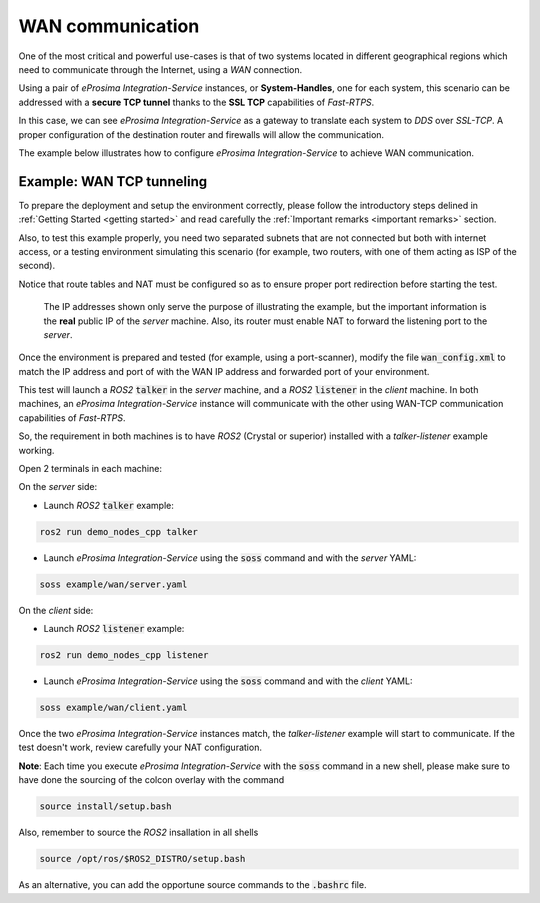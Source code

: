 WAN communication
=================

One of the most critical and powerful use-cases is that of two systems located in different geographical regions
which need to communicate through the Internet, using a *WAN* connection.

Using a pair of *eProsima Integration-Service* instances, or **System-Handles**, one for each system,
this scenario can be addressed with a **secure TCP tunnel** thanks to the **SSL TCP** capabilities of *Fast-RTPS*.

.. image:: WAN.png

In this case, we can see *eProsima Integration-Service* as a gateway to translate each system to *DDS* over
*SSL-TCP*. A proper configuration of the destination router and firewalls will allow the communication.

The example below illustrates how to configure *eProsima Integration-Service* to achieve WAN communication.


Example: WAN TCP tunneling
^^^^^^^^^^^^^^^^^^^^^^^^^^

To prepare the deployment and setup the environment correctly, please follow the introductory steps delined in
:ref:`Getting Started <getting started>` and read carefully the :ref:`Important remarks <important remarks>`
section.

Also, to test this example properly, you need two separated subnets that are not connected but both with internet access,
or a testing environment simulating this scenario (for example, two routers, with one of them acting as
ISP of the second).

Notice that route tables and NAT must be configured so as to ensure proper port redirection before starting the test.

.. figure:: WAN_example.png

    The IP addresses shown only serve the purpose of illustrating the example, but the important information is the
    **real** public IP of the *server* machine. Also, its router must enable NAT to forward the listening port to
    the *server*.

Once the environment is prepared and tested (for example, using a port-scanner), modify the file :code:`wan_config.xml`
to match the IP address and port of with the WAN IP address and forwarded port of your environment.


This test will launch a *ROS2* :code:`talker` in the *server* machine, and a *ROS2* :code:`listener` in the *client*
machine. In both machines, an *eProsima Integration-Service* instance will communicate with the other using WAN-TCP
communication capabilities of *Fast-RTPS*.

So, the requirement in both machines is to have *ROS2* (Crystal or superior) installed
with a *talker-listener* example working.

Open 2 terminals in each machine:

On the *server* side:

- Launch *ROS2* :code:`talker` example:

.. code-block:: bash

    ros2 run demo_nodes_cpp talker

- Launch *eProsima Integration-Service* using the :code:`soss` command and with the *server* YAML:

.. code-block:: bash

    soss example/wan/server.yaml

On the *client* side:

- Launch *ROS2* :code:`listener` example:

.. code-block:: bash

    ros2 run demo_nodes_cpp listener

- Launch *eProsima Integration-Service* using the :code:`soss` command and with the *client* YAML:

.. code-block:: bash

    soss example/wan/client.yaml

Once the two *eProsima Integration-Service* instances match, the *talker-listener* example will start to communicate.
If the test doesn't work, review carefully your NAT configuration.

**Note**: Each time you execute *eProsima Integration-Service* with the :code:`soss` command in a new shell,
please make sure to have done the sourcing of the colcon overlay with the command

.. code-block:: bash

    source install/setup.bash

Also, remember to source the *ROS2* insallation in all shells

.. code-block:: bash

    source /opt/ros/$ROS2_DISTRO/setup.bash

As an alternative, you can add the opportune source commands to the :code:`.bashrc` file.

.. _comment_4: wan_config.xml
.. _comment_5: create server.yaml and client.yaml both loading wan_config.xml, but different profiles